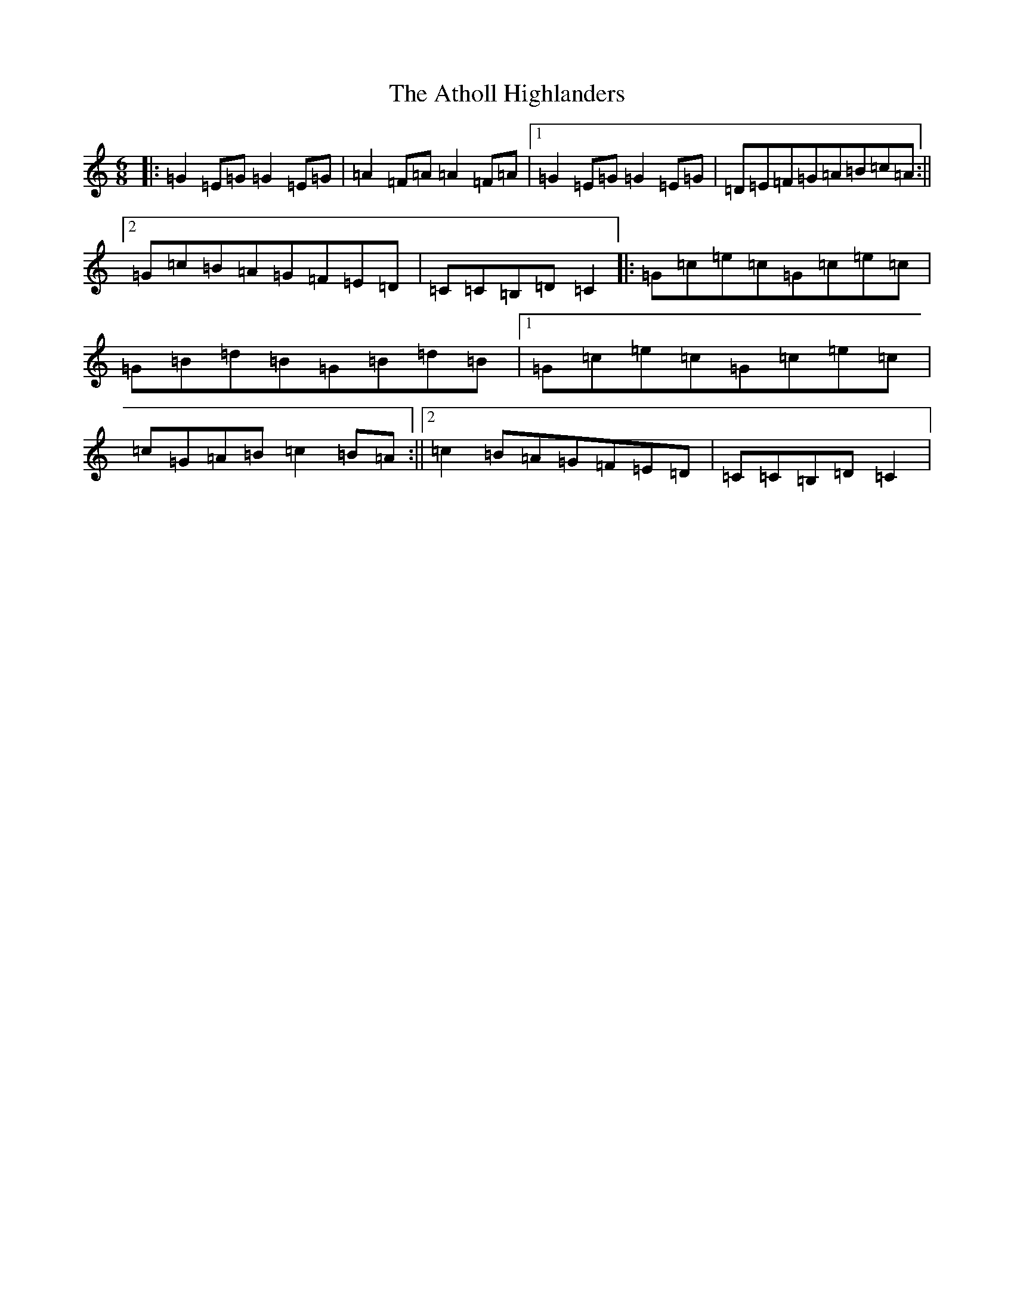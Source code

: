 X: 11404
T: Atholl Highlanders, The
S: https://thesession.org/tunes/107#setting25957
Z: A Major
R: jig
M: 6/8
L: 1/8
K: C Major
|:=G2=E=G=G2=E=G|=A2=F=A=A2=F=A|1=G2=E=G=G2=E=G|=D=E=F=G=A=B=c=A:||2=G=c=B=A=G=F=E=D|=C=C=B,=D=C2|:=G=c=e=c=G=c=e=c|=G=B=d=B=G=B=d=B|1=G=c=e=c=G=c=e=c|=c=G=A=B=c2=B=A:||2=c2=B=A=G=F=E=D|=C=C=B,=D=C2|